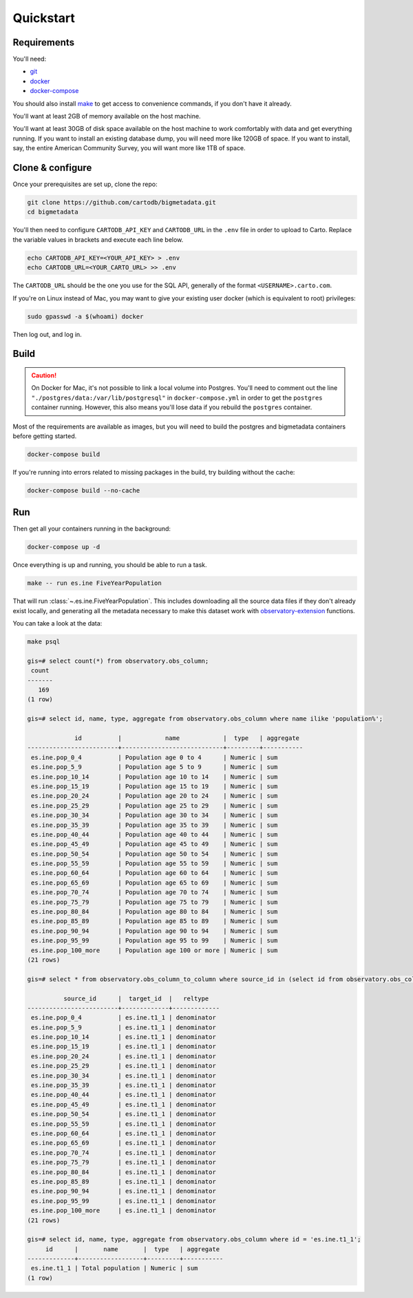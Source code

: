 Quickstart
==========

Requirements
------------

You'll need:

* `git <https://git-scm.com/>`_
* `docker <https://www.docker.com>`_
* `docker-compose <https://docs.docker.com/compose/>`_

You should also install `make <https://www.gnu.org/software/make/>`_ to
get access to convenience commands, if you don't have it already.

You'll want at least 2GB of memory available on the host machine.

You'll want at least 30GB of disk space available on the host machine to work
comfortably with data and get everything running.  If you want to install
an existing database dump, you will need more like 120GB of space.  If you want
to install, say, the entire American Community Survey, you will want more like
1TB of space.

Clone & configure
-----------------

Once your prerequisites are set up, clone the repo:

.. code:: shell

  git clone https://github.com/cartodb/bigmetadata.git
  cd bigmetadata

You'll then need to configure ``CARTODB_API_KEY`` and ``CARTODB_URL`` in the
``.env`` file in order to upload to Carto.  Replace the variable values in
brackets and execute each line below.

.. code:: shell

  echo CARTODB_API_KEY=<YOUR_API_KEY> > .env
  echo CARTODB_URL=<YOUR_CARTO_URL> >> .env

The ``CARTODB_URL`` should be the one you use for the SQL API, generally of the
format ``<USERNAME>.carto.com``.

If you're on Linux instead of Mac, you may want to give your existing user
docker (which is equivalent to root) privileges:

.. code:: shell

  sudo gpasswd -a $(whoami) docker

Then log out, and log in.

Build
-----

.. caution::

   On Docker for Mac, it's not possible to link a local volume into Postgres.
   You'll need to comment out the line
   ``"./postgres/data:/var/lib/postgresql"`` in ``docker-compose.yml`` in
   order to get the ``postgres`` container running.  However, this also means
   you'll lose data if you rebuild the ``postgres`` container.

Most of the requirements are available as images, but you will need
to build the postgres and bigmetadata containers before getting started.

.. code:: shell

  docker-compose build

If you're running into errors related to missing packages in the build, try
building without the cache:

.. code:: shell

  docker-compose build --no-cache

Run
---

Then get all your containers running in the background:

.. code:: shell

  docker-compose up -d

Once everything is up and running, you should be able to run a task.

.. code:: shell

  make -- run es.ine FiveYearPopulation

That will run :class:`~.es.ine.FiveYearPopulation`.  This includes downloading
all the source data files if they don't already exist locally, and generating
all the metadata necessary to make this dataset work with
`observatory-extension <https://github.com/CartoDB/observatory-extension>`_
functions.

You can take a look at the data:

.. code:: shell

  make psql

  gis=# select count(*) from observatory.obs_column;
   count
  -------
     169
  (1 row)

  gis=# select id, name, type, aggregate from observatory.obs_column where name ilike 'population%';

               id          |            name            |  type   | aggregate
  -------------------------+----------------------------+---------+-----------
   es.ine.pop_0_4          | Population age 0 to 4      | Numeric | sum
   es.ine.pop_5_9          | Population age 5 to 9      | Numeric | sum
   es.ine.pop_10_14        | Population age 10 to 14    | Numeric | sum
   es.ine.pop_15_19        | Population age 15 to 19    | Numeric | sum
   es.ine.pop_20_24        | Population age 20 to 24    | Numeric | sum
   es.ine.pop_25_29        | Population age 25 to 29    | Numeric | sum
   es.ine.pop_30_34        | Population age 30 to 34    | Numeric | sum
   es.ine.pop_35_39        | Population age 35 to 39    | Numeric | sum
   es.ine.pop_40_44        | Population age 40 to 44    | Numeric | sum
   es.ine.pop_45_49        | Population age 45 to 49    | Numeric | sum
   es.ine.pop_50_54        | Population age 50 to 54    | Numeric | sum
   es.ine.pop_55_59        | Population age 55 to 59    | Numeric | sum
   es.ine.pop_60_64        | Population age 60 to 64    | Numeric | sum
   es.ine.pop_65_69        | Population age 65 to 69    | Numeric | sum
   es.ine.pop_70_74        | Population age 70 to 74    | Numeric | sum
   es.ine.pop_75_79        | Population age 75 to 79    | Numeric | sum
   es.ine.pop_80_84        | Population age 80 to 84    | Numeric | sum
   es.ine.pop_85_89        | Population age 85 to 89    | Numeric | sum
   es.ine.pop_90_94        | Population age 90 to 94    | Numeric | sum
   es.ine.pop_95_99        | Population age 95 to 99    | Numeric | sum
   es.ine.pop_100_more     | Population age 100 or more | Numeric | sum
  (21 rows)

  gis=# select * from observatory.obs_column_to_column where source_id in (select id from observatory.obs_column where name ilike 'population%');

            source_id      |  target_id  |   reltype
  -------------------------+-------------+-------------
   es.ine.pop_0_4          | es.ine.t1_1 | denominator
   es.ine.pop_5_9          | es.ine.t1_1 | denominator
   es.ine.pop_10_14        | es.ine.t1_1 | denominator
   es.ine.pop_15_19        | es.ine.t1_1 | denominator
   es.ine.pop_20_24        | es.ine.t1_1 | denominator
   es.ine.pop_25_29        | es.ine.t1_1 | denominator
   es.ine.pop_30_34        | es.ine.t1_1 | denominator
   es.ine.pop_35_39        | es.ine.t1_1 | denominator
   es.ine.pop_40_44        | es.ine.t1_1 | denominator
   es.ine.pop_45_49        | es.ine.t1_1 | denominator
   es.ine.pop_50_54        | es.ine.t1_1 | denominator
   es.ine.pop_55_59        | es.ine.t1_1 | denominator
   es.ine.pop_60_64        | es.ine.t1_1 | denominator
   es.ine.pop_65_69        | es.ine.t1_1 | denominator
   es.ine.pop_70_74        | es.ine.t1_1 | denominator
   es.ine.pop_75_79        | es.ine.t1_1 | denominator
   es.ine.pop_80_84        | es.ine.t1_1 | denominator
   es.ine.pop_85_89        | es.ine.t1_1 | denominator
   es.ine.pop_90_94        | es.ine.t1_1 | denominator
   es.ine.pop_95_99        | es.ine.t1_1 | denominator
   es.ine.pop_100_more     | es.ine.t1_1 | denominator
  (21 rows)

  gis=# select id, name, type, aggregate from observatory.obs_column where id = 'es.ine.t1_1';
       id      |       name       |  type   | aggregate
  -------------+------------------+---------+-----------
   es.ine.t1_1 | Total population | Numeric | sum
  (1 row)
